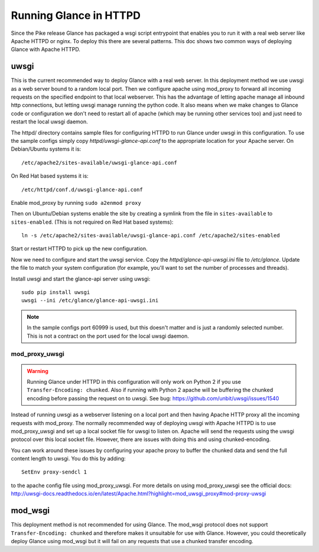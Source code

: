 =======================
Running Glance in HTTPD
=======================

Since the Pike release Glance has packaged a wsgi script entrypoint that
enables you to run it with a real web server like Apache HTTPD or nginx. To
deploy this there are several patterns. This doc shows two common ways of
deploying Glance with Apache HTTPD.

uwsgi
-----

This is the current recommended way to deploy Glance with a real web server.
In this deployment method we use uwsgi as a web server bound to a random local
port. Then we configure apache using mod_proxy to forward all incoming requests
on the specified endpoint to that local webserver. This has the advantage of
letting apache manage all inbound http connections, but letting uwsgi manage
running the python code. It also means when we make changes to Glance code
or configuration we don't need to restart all of apache (which may be running
other services too) and just need to restart the local uwsgi daemon.

The httpd/ directory contains sample files for configuring HTTPD to run Glance
under uwsgi in this configuration. To use the sample configs simply copy
`httpd/uwsgi-glance-api.conf` to the appropriate location for your Apache
server. On Debian/Ubuntu systems it is::

    /etc/apache2/sites-available/uwsgi-glance-api.conf

On Red Hat based systems it is::

    /etc/httpd/conf.d/uwsgi-glance-api.conf

Enable mod_proxy by running ``sudo a2enmod proxy``

Then on Ubuntu/Debian systems enable the site by creating a symlink from the
file in ``sites-available`` to ``sites-enabled``. (This is not required on Red
Hat based systems)::

    ln -s /etc/apache2/sites-available/uwsgi-glance-api.conf /etc/apache2/sites-enabled

Start or restart HTTPD to pick up the new configuration.

Now we need to configure and start the uwsgi service. Copy the
`httpd/glance-api-uwsgi.ini` file to `/etc/glance`. Update the file to match
your system configuration (for example, you'll want to set the number of
processes and threads).

Install uwsgi and start the glance-api server using uwsgi::

    sudo pip install uwsgi
    uwsgi --ini /etc/glance/glance-api-uwsgi.ini

.. NOTE::

    In the sample configs port 60999 is used, but this doesn't matter and is
    just a randomly selected number. This is not a contract on the port used
    for the local uwsgi daemon.


mod_proxy_uwsgi
'''''''''''''''

.. WARNING::

    Running Glance under HTTPD in this configuration will only work on Python 2
    if you use ``Transfer-Encoding: chunked``. Also if running with Python 2
    apache will be buffering the chunked encoding before passing the request
    on to uwsgi. See bug: https://github.com/unbit/uwsgi/issues/1540

Instead of running uwsgi as a webserver listening on a local port and then
having Apache HTTP proxy all the incoming requests with mod_proxy. The
normally recommended way of deploying uwsgi with Apache HTTPD is to use
mod_proxy_uwsgi and set up a local socket file for uwsgi to listen on. Apache
will send the requests using the uwsgi protocol over this local socket
file. However, there are issues with doing this and using chunked-encoding.

You can work around these issues by configuring your apache proxy to buffer the
chunked data and send the full content length to uwsgi. You do this by adding::

    SetEnv proxy-sendcl 1

to the apache config file using mod_proxy_uwsgi. For more details on using
mod_proxy_uwsgi see the official docs:
http://uwsgi-docs.readthedocs.io/en/latest/Apache.html?highlight=mod_uwsgi_proxy#mod-proxy-uwsgi

mod_wsgi
--------

This deployment method is not recommended for using Glance. The mod_wsgi
protocol does not support ``Transfer-Encoding: chunked`` and therefore makes it
unsuitable for use with Glance. However, you could theoretically deploy Glance
using mod_wsgi but it will fail on any requests that use a chunked transfer
encoding.

